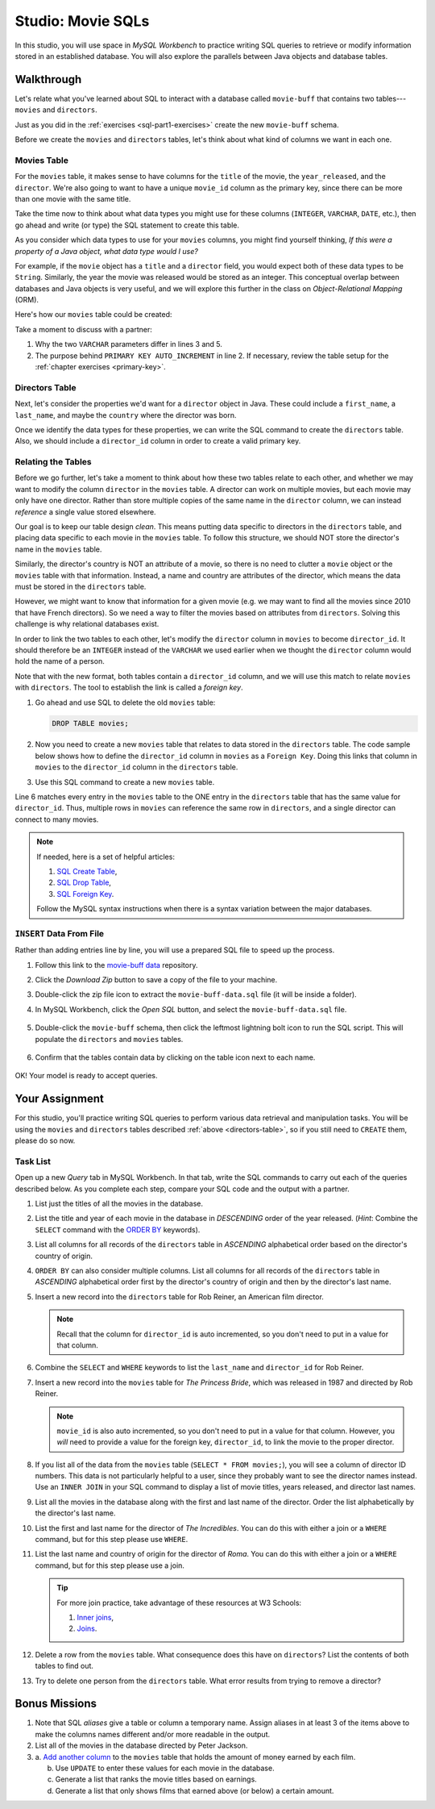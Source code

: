 .. _movie-sqls:

Studio: Movie SQLs
==================

In this studio, you will use space in *MySQL Workbench* to practice writing SQL
queries to retrieve or modify information stored in an established database.
You will also explore the parallels between Java objects and database tables.

Walkthrough
-----------

Let's relate what you've learned about SQL to interact with a database called
``movie-buff`` that contains two tables---``movies`` and ``directors``.

Just as you did in the :ref:`exercises <sql-part1-exercises>` create the new
``movie-buff`` schema.

Before we create the ``movies`` and ``directors`` tables, let's think about
what kind of columns we want in each one.

Movies Table
^^^^^^^^^^^^

For the ``movies`` table, it makes sense to have columns for the ``title`` of
the movie, the ``year_released``, and the ``director``. We're also going to
want to have a unique ``movie_id`` column as the primary key, since there can
be more than one movie with the same title.

Take the time now to think about what data types you might use for these
columns (``INTEGER``, ``VARCHAR``, ``DATE``, etc.), then go ahead and write (or
type) the SQL statement to create this table.

As you consider which data types to use for your ``movies`` columns, you might
find yourself thinking, *If this were a property of a Java object, what data
type would I use?*

For example, if the ``movie`` object has a ``title`` and a ``director`` field,
you would expect both of these data types to be ``String``. Similarly, the year
the movie was released would be stored as an integer. This conceptual overlap
between databases and Java objects is very useful, and we will explore this
further in the class on *Object-Relational Mapping* (ORM).

Here's how our ``movies`` table could be created:

.. sourcecode:: sql
   :linenos:

   CREATE TABLE movies (
      movie_id INTEGER PRIMARY KEY AUTO_INCREMENT,
      title VARCHAR(120),
      year_released INTEGER,
      director VARCHAR(80)
   );

Take a moment to discuss with a partner:

#. Why the two ``VARCHAR`` parameters differ in lines 3 and 5.
#. The purpose behind ``PRIMARY KEY AUTO_INCREMENT`` in line 2. If necessary,
   review the table setup for the :ref:`chapter exercises <primary-key>`.

Directors Table
^^^^^^^^^^^^^^^

Next, let's consider the properties we'd want for a ``director`` object in
Java. These could include a ``first_name``, a ``last_name``, and maybe the
``country`` where the director was born.

Once we identify the data types for these properties, we can write the SQL
command to create the ``directors`` table. Also, we should include a
``director_id`` column in order to create a valid primary key.

.. _directors-table:

.. sourcecode:: sql
   :linenos:

   CREATE TABLE directors (
      director_id INTEGER PRIMARY KEY AUTO_INCREMENT,
      first_name VARCHAR(40),
      last_name VARCHAR(40),
      country VARCHAR(80)
   );

Relating the Tables
^^^^^^^^^^^^^^^^^^^^

Before we go further, let's take a moment to think about how these two tables
relate to each other, and whether we may want to modify the column ``director``
in the ``movies`` table. A director can work on multiple movies, but each
movie may only have one director. Rather than store multiple copies of the same
name in the ``director`` column, we can instead *reference* a single value
stored elsewhere.

Our goal is to keep our table design *clean*. This means putting data specific
to directors in the ``directors`` table, and placing data specific to each
movie in the ``movies`` table. To follow this structure, we should NOT store
the director's name in the ``movies`` table.

Similarly, the director's country is NOT an attribute of a movie, so there is
no need to clutter a ``movie`` object or the ``movies`` table with that
information. Instead, a name and country are attributes of the director, which
means the data must be stored in the ``directors`` table.

However, we might want to know that information for a given movie (e.g. we may
want to find all the movies since 2010 that have French directors). So we need
a way to filter the movies based on attributes from ``directors``. Solving this
challenge is why relational databases exist.

In order to link the two tables to each other, let's modify the ``director``
column in ``movies`` to become ``director_id``. It should therefore be an
``INTEGER`` instead of the ``VARCHAR`` we used earlier when we thought the
``director`` column would hold the name of a person.

Note that with the new format, both tables contain a ``director_id`` column,
and we will use this match to relate ``movies`` with ``directors``. The tool to
establish the link is called a *foreign key*.

#. Go ahead and use SQL to delete the old ``movies`` table:

   .. sourcecode:: SQL

      DROP TABLE movies;

#. Now you need to create a new ``movies`` table that relates to data stored in
   the ``directors`` table. The code sample below shows how to define the
   ``director_id`` column in ``movies`` as a ``Foreign Key``. Doing this links
   that column in ``movies`` to the ``director_id`` column in the ``directors``
   table.
#. Use this SQL command to create a new ``movies`` table.

   .. sourcecode:: sql
      :linenos:

      CREATE TABLE movies (
         movie_id INTEGER PRIMARY KEY AUTO_INCREMENT,
         title VARCHAR(120),
         year_released INTEGER,
         director_id INTEGER,
         FOREIGN KEY (director_id) REFERENCES directors(director_id)
      );

Line 6 matches every entry in the ``movies`` table to the ONE entry in the
``directors`` table that has the same value for ``director_id``. Thus, multiple
rows in ``movies`` can reference the same row in ``directors``, and a single
director can connect to many movies.

.. admonition:: Note

   If needed, here is a set of helpful articles:

   #. `SQL Create Table <https://www.w3schools.com/sql/sql_create_table.asp>`__,
   #. `SQL Drop Table <https://www.w3schools.com/sql/sql_drop_table.asp>`__,
   #. `SQL Foreign Key <https://www.w3schools.com/sql/sql_foreignkey.asp>`__.

   Follow the MySQL syntax instructions when there is a syntax variation
   between the major databases.

``INSERT`` Data From File
^^^^^^^^^^^^^^^^^^^^^^^^^^

Rather than adding entries line by line, you will use a prepared SQL file to
speed up the process.

#. Follow this link to the `movie-buff data <https://gist.github.com/jimflores5/5276e5cf15e19ae0923f809ee2367c7f>`__
   repository.
#. Click the *Download Zip* button to save a copy of the file to your machine.
#. Double-click the zip file icon to extract the ``movie-buff-data.sql`` file
   (it will be inside a folder).
#. In MySQL Workbench, click the *Open SQL* button, and select the
   ``movie-buff-data.sql`` file.

   .. figure:: ./figures/openSQLFileButton.png
      :alt: Click "Open SQL" button.

#. Double-click the ``movie-buff`` schema, then click the leftmost lightning
   bolt icon to run the SQL script. This will populate the ``directors`` and
   ``movies`` tables.

   .. figure:: ./figures/runMovieBuffSql.png
      :alt: Click the leftmost lightning bolt icon.
      :scale: 80%

#. Confirm that the tables contain data by clicking on the table icon next to
   each name.

   .. figure:: ./figures/moviesTableCheck.png
      :alt: Select table contents button.

OK! Your model is ready to accept queries.

Your Assignment
---------------

For this studio, you'll practice writing SQL queries to perform various data
retrieval and manipulation tasks. You will be using the ``movies`` and
``directors`` tables described :ref:`above <directors-table>`, so if you still
need to ``CREATE`` them, please do so now.

Task List
^^^^^^^^^

Open up a new *Query* tab in MySQL Workbench. In that tab, write the SQL
commands to carry out each of the queries described below. As you complete each
step, compare your SQL code and the output with a partner.

#. List just the titles of all the movies in the database.
#. List the title and year of each movie in the database in *DESCENDING* order
   of the year released. (*Hint*: Combine the ``SELECT`` command with the
   `ORDER BY <https://www.w3schools.com/sql/sql_orderby.asp>`__ keywords).
#. List all columns for all records of the ``directors`` table in *ASCENDING*
   alphabetical order based on the director's country of origin.
#. ``ORDER BY`` can also consider multiple columns. List all columns for all
   records of the ``directors`` table in *ASCENDING* alphabetical order first
   by the director's country of origin and then by the director's last name.
#. Insert a new record into the ``directors`` table for Rob Reiner, an
   American film director.

   .. admonition:: Note

      Recall that the column for ``director_id`` is auto incremented, so you
      don't need to put in a value for that column.

#. Combine the ``SELECT`` and ``WHERE`` keywords to list the ``last_name`` and
   ``director_id`` for Rob Reiner.
#. Insert a new record into the ``movies`` table for *The Princess Bride*,
   which was released in 1987 and directed by Rob Reiner.

   .. admonition:: Note

      ``movie_id`` is also auto incremented, so you don't need to put in a
      value for that column. However, you *will* need to provide a value for
      the foreign key, ``director_id``, to link the movie to the proper
      director.

#. If you list all of the data from the ``movies`` table
   (``SELECT * FROM movies;``), you will see a column of director ID numbers.
   This data is not particularly helpful to a user, since they probably want to
   see the director names instead. Use an ``INNER JOIN`` in your SQL command to
   display a list of movie titles, years released, and director last names.
#. List all the movies in the database along with the first and last name of
   the director. Order the list alphabetically by the director's last name.
#. List the first and last name for the director of *The Incredibles*. You can
   do this with either a join or a ``WHERE`` command, but for this step please
   use ``WHERE``.
#. List the last name and country of origin for the director of *Roma*. You
   can do this with either a join or a ``WHERE`` command, but for this step
   please use a join.

   .. admonition:: Tip

      For more join practice, take advantage of these resources at W3 Schools:

      #. `Inner joins <https://www.w3schools.com/sql/sql_join_inner.asp>`__,
      #. `Joins <https://www.w3schools.com/sql/sql_join.asp>`__.

#. Delete a row from the ``movies`` table. What consequence does this have on
   ``directors``? List the contents of both tables to find out.
#. Try to delete one person from the ``directors`` table. What error results
   from trying to remove a director?

Bonus Missions
---------------

#. Note that SQL *aliases* give a table or column a temporary name. Assign
   aliases in at least 3 of the items above to make the columns names different
   and/or more readable in the output.
#. List all of the movies in the database directed by Peter Jackson.
#. a. `Add another column <https://www.w3schools.com/sql/sql_alter.asp>`__ to
   the ``movies`` table that holds the amount of money earned by each film.

   b. Use ``UPDATE`` to enter these values for each movie in the database.
   c. Generate a list that ranks the movie titles based on earnings.
   d. Generate a list that only shows films that earned above (or below) a
      certain amount.

